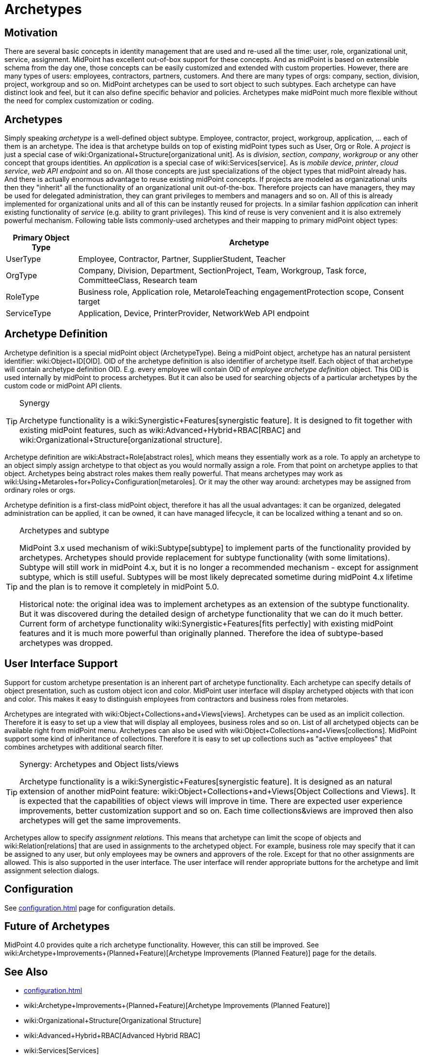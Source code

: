 = Archetypes
:page-wiki-name: Archetypes
:page-since: "4.0"
:page-since-improved: [ "4.1", "4.2" ]
:page-midpoint-feature: true
:page-alias: { "parent" : "/midpoint/features/" }
:page-upkeep-status: yellow

== Motivation

There are several basic concepts in identity management that are used and re-used all the time: user, role, organizational unit, service, assignment.
MidPoint has excellent out-of-box support for these concepts.
And as midPoint is based on extensible schema from the day one, those concepts can be easily customized and extended with custom properties.
However, there are many types of users: employees, contractors, partners, customers.
And there are many types of orgs: company, section, division, project, workgroup and so on.
MidPoint archetypes can be used to sort object to such subtypes.
Each archetype can have distinct look and feel, but it can also define specific behavior and policies.
Archetypes make midPoint much more flexible without the need for complex customization or coding.


== Archetypes

Simply speaking _archetype_ is a well-defined object subtype.
Employee, contractor, project, workgroup, application, ... each of them is an archetype.
The idea is that archetype builds on top of existing midPoint types such as User, Org or Role.
A _project_ is just a special case of wiki:Organizational+Structure[organizational unit]. As is _division_, _section_, _company_, _workgroup_ or any other concept that groups identities.
An _application_ is a special case of wiki:Services[service]. As is _mobile device_, _printer_, _cloud service_, _web API endpoint_ and so on.
All those concepts are just specializations of the object types that midPoint already has.
And there is actually enormous advantage to reuse existing midPoint concepts.
If projects are modeled as organizational units then they "inherit" all the functionality of an organizational unit out-of-the-box.
Therefore projects can have managers, they may be used for delegated administration, they can grant privileges to members and managers and so on.
All of this is already implemented for organizational units and all of this can be instantly reused for projects.
In a similar fashion _application_ can inherit existing functionality of _service_ (e.g. ability to grant privileges).
This kind of reuse is very convenient and it is also extremely powerful mechanism.
Following table lists commonly-used archetypes and their mapping to primary midPoint object types:

[%autowidth]
|===
| Primary Object Type | Archetype

| UserType
| Employee, Contractor, Partner, SupplierStudent, Teacher


| OrgType
| Company, Division, Department, SectionProject, Team, Workgroup, Task force, CommitteeClass, Research team


| RoleType
| Business role, Application role, MetaroleTeaching engagementProtection scope, Consent target


| ServiceType
| Application, Device, PrinterProvider, NetworkWeb API endpoint


|===


== Archetype Definition

Archetype definition is a special midPoint object (ArchetypeType).
Being a midPoint object, archetype has an natural persistent identifier: wiki:Object+ID[OID]. OID of the archetype definition is also identifier of archetype itself.
Each object of that archetype will contain archetype definition OID.
E.g. every employee will contain OID of _employee archetype definition_ object.
This OID is used internally by midPoint to process archetypes.
But it can also be used for searching objects of a particular archetypes by the custom code or midPoint API clients.

[TIP]
.Synergy
====
Archetype functionality is a wiki:Synergistic+Features[synergistic feature]. It is designed to fit together with existing midPoint features, such as wiki:Advanced+Hybrid+RBAC[RBAC] and wiki:Organizational+Structure[organizational structure].
====

Archetype definition are wiki:Abstract+Role[abstract roles], which means they essentially work as a role.
To apply an archetype to an object simply assign archetype to that object as you would normally assign a role.
From that point on archetype applies to that object.
Archetypes being abstract roles makes them really powerful.
That means archetypes may work as wiki:Using+Metaroles+for+Policy+Configuration[metaroles]. Or it may the other way around: archetypes may be assigned from ordinary roles or orgs.

Archetype definition is a first-class midPoint object, therefore it has all the usual advantages: it can be organized, delegated administration can be applied, it can be owned, it can have managed lifecycle, it can be localized withing a tenant and so on.

[TIP]
.Archetypes and subtype
====
MidPoint 3.x used mechanism of wiki:Subtype[subtype] to implement parts of the functionality provided by archetypes.
Archetypes should provide replacement for subtype functionality (with some limitations).
Subtype will still work in midPoint 4.x, but it is no longer a recommended mechanism - except for assignment subtype, which is still useful.
Subtypes will be most likely deprecated sometime during midPoint 4.x lifetime and the plan is to remove it completely in midPoint 5.0.

Historical note: the original idea was to implement archetypes as an extension of the subtype functionality.
But it was discovered during the detailed design of archetype functionality that we can do it much better.
Current form of archetype functionality wiki:Synergistic+Features[fits perfectly] with existing midPoint features and it is much more powerful than originally planned.
Therefore the idea of subtype-based archetypes was dropped.
====


== User Interface Support

Support for custom archetype presentation is an inherent part of archetype functionality.
Each archetype can specify details of object presentation, such as custom object icon and color.
MidPoint user interface will display archetyped objects with that icon and color.
This makes it easy to distinguish employees from contractors and business roles from metaroles.

Archetypes are integrated with wiki:Object+Collections+and+Views[views]. Archetypes can be used as an implicit collection.
Therefore it is easy to set up a view that will display all employees, business roles and so on.
List of all archetyped objects can be available right from midPoint menu.
Archetypes can also be used with wiki:Object+Collections+and+Views[collections]. MidPoint support some kind of inheritance of collections.
Therefore it is easy to set up collections such as "active employees" that combines archetypes with additional search filter.

[TIP]
.Synergy: Archetypes and Object lists/views
====
Archetype functionality is a wiki:Synergistic+Features[synergistic feature]. It is designed as an natural extension of another midPoint feature: wiki:Object+Collections+and+Views[Object Collections and Views]. It is expected that the capabilities of object views will improve in time.
There are expected user experience improvements, better customization support and so on.
Each time collections&views are improved then also archetypes will get the same improvements.
====

Archetypes allow to specify _assignment relations_. This means that archetype can limit the scope of objects and wiki:Relation[relations] that are used in assignments to the archetyped object.
For example, business role may specify that it can be assigned to any user, but only employees may be owners and approvers of the role.
Except for that no other assignments are allowed.
This is also supported in the user interface.
The user interface will render appropriate buttons for the archetype and limit assignment selection dialogs.


== Configuration

See xref:configuration.adoc[] page for configuration details.


== Future of Archetypes

MidPoint 4.0 provides quite a rich archetype functionality.
However, this can still be improved.
See wiki:Archetype+Improvements+(Planned+Feature)[Archetype Improvements (Planned Feature)] page for the details.


== See Also

* xref:configuration.adoc[]

* wiki:Archetype+Improvements+(Planned+Feature)[Archetype Improvements (Planned Feature)]

* wiki:Organizational+Structure[Organizational Structure]

* wiki:Advanced+Hybrid+RBAC[Advanced Hybrid RBAC]

* wiki:Services[Services]

